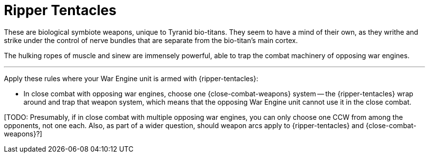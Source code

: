 = Ripper Tentacles

These are biological symbiote weapons, unique to Tyranid bio-titans.
They seem to have a mind of their own, as they writhe and strike under the control of nerve bundles that are separate from the bio-titan's main cortex.

The hulking ropes of muscle and sinew are immensely powerful, able to trap the combat machinery of opposing war engines.

---

Apply these rules where your War Engine unit is armed with {ripper-tentacles}:

* In close combat with opposing war engines, choose one {close-combat-weapons} system -- the {ripper-tentacles} wrap around and trap that weapon system, which means that the opposing War Engine unit cannot use it in the close combat.

+[TODO: Presumably, if in close combat with multiple opposing war engines, you can only choose one CCW from among the opponents, not one each. Also, as part of a wider question, should weapon arcs apply to {ripper-tentacles} and {close-combat-weapons}?]+